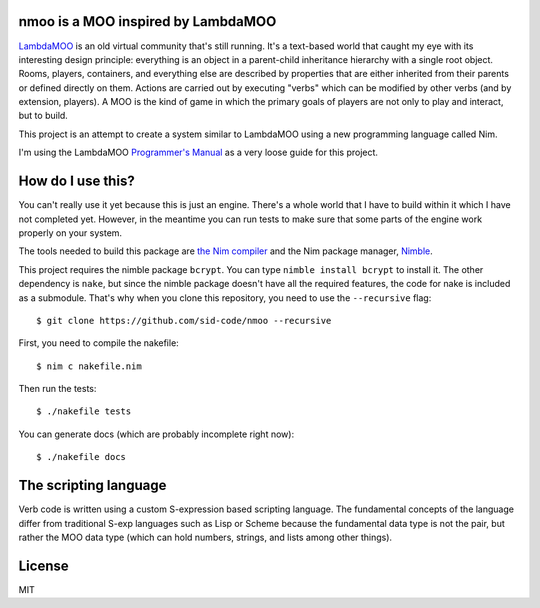 nmoo is a MOO inspired by LambdaMOO
===================================

`LambdaMOO <http://en.wikipedia.org/wiki/LambdaMOO>`__ is an old virtual
community that's still running. It's a text-based world that caught my eye with
its interesting design principle: everything is an object in a parent-child
inheritance hierarchy with a single root object. Rooms, players, containers,
and everything else are described by properties that are either inherited from
their parents or defined directly on them. Actions are carried out by executing
"verbs" which can be modified by other verbs (and by extension, players). A MOO
is the  kind of game in which the primary goals of players are not only to play
and interact, but to build.

This project is an attempt to create a system similar to LambdaMOO using a new
programming language called Nim.

I'm using the LambdaMOO `Programmer's Manual
<http://www.hayseed.net/MOO/manuals/ProgrammersManual.html>`__ as a very loose
guide for this project.

How do I use this?
==================

You can't really use it yet because this is just an engine. There's a whole
world that I have to build within it which I have not completed yet. However,
in the meantime you can run tests to make sure that some parts of the engine
work properly on your system.

The tools needed to build this package are `the Nim compiler
<http://nim-lang.org/>`__ and the Nim package manager, `Nimble
<https://github.com/nim-lang/nimble>`__.

This project requires the nimble package ``bcrypt``. You can type ``nimble
install bcrypt`` to install it. The other dependency is ``nake``, but since the
nimble package doesn't have all the required features, the code for nake is
included as a submodule. That's why when you clone this repository, you need to
use the ``--recursive`` flag::

    $ git clone https://github.com/sid-code/nmoo --recursive

First, you need to compile the nakefile::

    $ nim c nakefile.nim

Then run the tests::

    $ ./nakefile tests

You can generate docs (which are probably incomplete right now)::

    $ ./nakefile docs

The scripting language
======================

Verb code is written using a custom S-expression based scripting language. The
fundamental concepts of the language differ from traditional S-exp languages
such as Lisp or Scheme because the fundamental data type is not the pair, but
rather the MOO data type (which can hold numbers, strings, and lists among
other things).


License
=======

MIT
